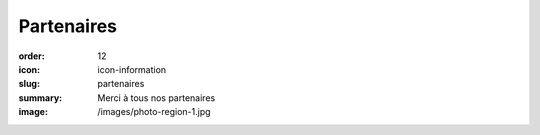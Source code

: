 Partenaires
###########

:order: 12
:icon: icon-information
:slug: partenaires
:summary: Merci à tous nos partenaires
:image: /images/photo-region-1.jpg

.. raw:: html

   <img src="/images/partenaires/renault.png"
       style="margin: 4px;max-width: 29%; max-height: 200px"/>

  <img src="/images/partenaires/crai.png"
       style="margin: 4px;max-width: 29%; max-height: 200px"/>

  <img src="/images/partenaires/dynatest.png"
       style="margin: 4px;max-width: 29%; max-height: 200px"/>

  <img src="/images/partenaires/mt.png"
       style="margin: 4px;max-width: 29%; max-height: 200px"/>

  <img src="/images/partenaires/ame-style.png"
       style="margin: 4px;max-width: 29%; max-height: 200px"/>

  <img src="/images/partenaires/autosur.jpg"
       style="margin: 4px;max-width: 29%; max-height: 200px"/>

  <img src="/images/partenaires/btp-anjoubault.png"
       style="margin: 4px;max-width: 29%; max-height: 200px"/>

  <img src="/images/partenaires/cote-d-or.png"
       style="margin: 4px;max-width: 29%; max-height: 200px"/>

  <img src="/images/partenaires/doras.png"
       style="margin: 4px;max-width: 29%; max-height: 200px"/>

  <img src="/images/partenaires/icseo.png"
       style="margin: 4px;max-width: 29%; max-height: 200px"/>

  <img src="/images/partenaires/ponzo.png"
       style="margin: 4px;max-width: 29%; max-height: 200px"/>

  <img src="/images/partenaires/cantali.png"
       style="margin: 4px;max-width: 29%; max-height: 200px"/>

  <img src="/images/partenaires/semur.png"
       style="margin: 4px;max-width: 29%; max-height: 200px"/>

  <img src="/images/partenaires/bcf.png"
       style="margin: 4px; max-width: 29%; max-height: 200px"/>

